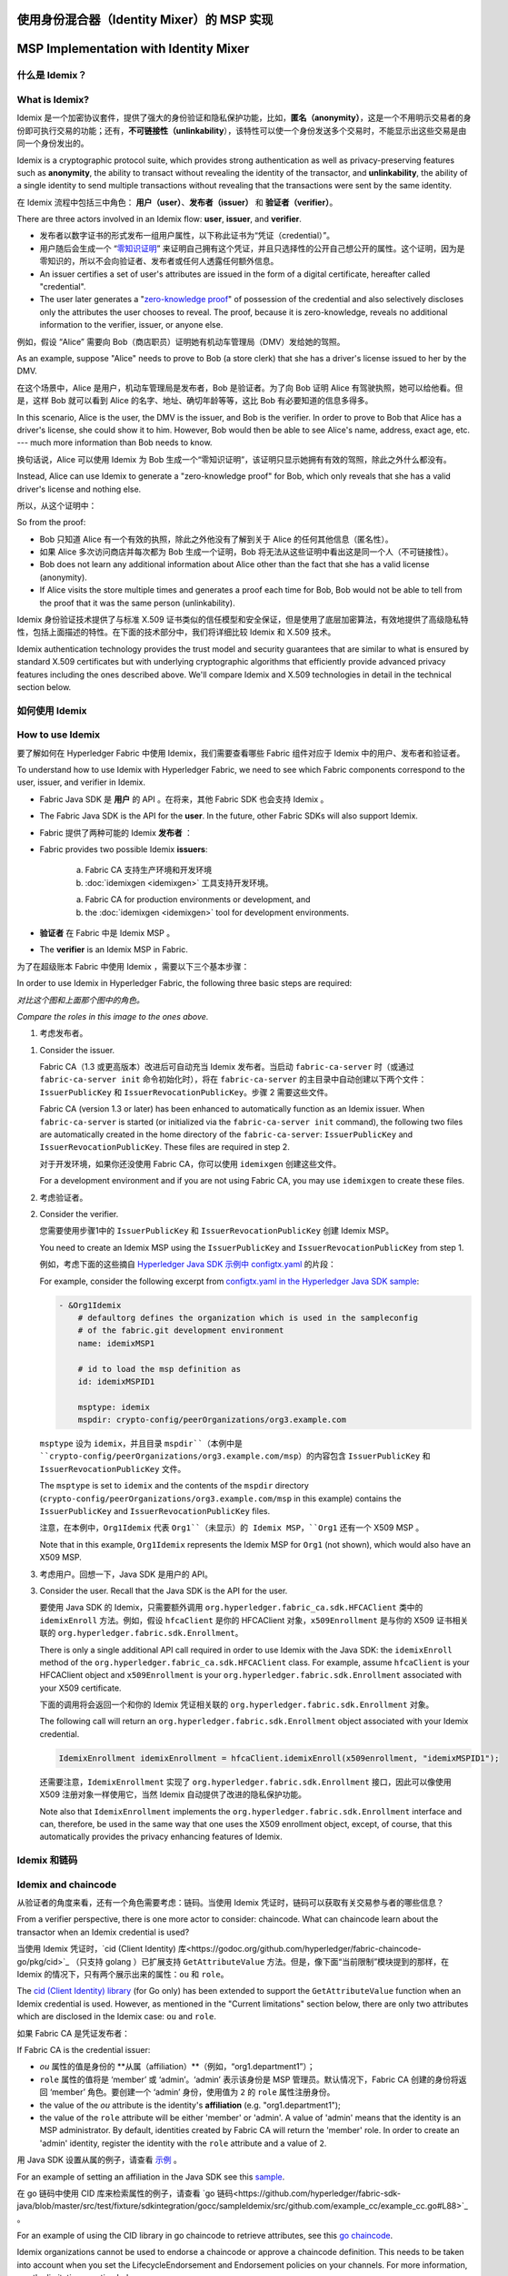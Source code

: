 使用身份混合器（Identity Mixer）的 MSP 实现
==========================================================================
MSP Implementation with Identity Mixer
======================================

什么是 Idemix？
---------------

What is Idemix?
---------------

Idemix 是一个加密协议套件，提供了强大的身份验证和隐私保护功能，比如，**匿名（anonymity）**，这是一个不用明示交易者的身份即可执行交易的功能；还有，**不可链接性（unlinkability**），该特性可以使一个身份发送多个交易时，不能显示出这些交易是由同一个身份发出的。

Idemix is a cryptographic protocol suite, which provides strong authentication as
well as privacy-preserving features such as **anonymity**, the ability to transact
without revealing the identity of the transactor, and **unlinkability**, the
ability of a single identity to send multiple transactions without revealing
that the transactions were sent by the same identity.

在 Idemix 流程中包括三中角色： **用户（user）**、**发布者（issuer）** 和 **验证者（verifier）**。

There are three actors involved in an Idemix flow: **user**, **issuer**, and
**verifier**.

.. image:: images/idemix-overview.png

* 发布者以数字证书的形式发布一组用户属性，以下称此证书为“凭证（credential）”。
* 用户随后会生成一个 “`零知识证明 <https://en.wikipedia.org/wiki/Zero-"knowledge_proof>`_” 来证明自己拥有这个凭证，并且只选择性的公开自己想公开的属性。这个证明，因为是零知识的，所以不会向验证者、发布者或任何人透露任何额外信息。

* An issuer certifies a set of user's attributes are issued in the form of a
  digital certificate, hereafter called "credential".
* The user later generates a "`zero-knowledge proof <https://en.wikipedia.org/wiki/Zero-knowledge_proof>`_"
  of possession of the credential and also selectively discloses only the
  attributes the user chooses to reveal. The proof, because it is zero-knowledge,
  reveals no additional information to the verifier, issuer, or anyone else.

例如，假设 “Alice” 需要向 Bob（商店职员）证明她有机动车管理局（DMV）发给她的驾照。

As an example, suppose "Alice" needs to prove to Bob (a store clerk) that she has
a driver's license issued to her by the DMV.

在这个场景中，Alice 是用户，机动车管理局是发布者，Bob 是验证者。为了向 Bob 证明 Alice 有驾驶执照，她可以给他看。但是，这样 Bob 就可以看到 Alice 的名字、地址、确切年龄等等，这比 Bob 有必要知道的信息多得多。

In this scenario, Alice is the user, the DMV is the issuer, and Bob is the
verifier. In order to prove to Bob that Alice has a driver's license, she could
show it to him. However, Bob would then be able to see Alice's name, address,
exact age, etc. --- much more information than Bob needs to know.

换句话说，Alice 可以使用 Idemix 为 Bob 生成一个“零知识证明”，该证明只显示她拥有有效的驾照，除此之外什么都没有。

Instead, Alice can use Idemix to generate a "zero-knowledge proof" for Bob, which
only reveals that she has a valid driver's license and nothing else.

所以，从这个证明中：

So from the proof:

* Bob 只知道 Alice 有一个有效的执照，除此之外他没有了解到关于 Alice 的任何其他信息（匿名性）。
* 如果 Alice 多次访问商店并每次都为 Bob 生成一个证明，Bob 将无法从这些证明中看出这是同一个人（不可链接性）。

* Bob does not learn any additional information about Alice other than the fact
  that she has a valid license (anonymity).
* If Alice visits the store multiple times and generates a proof each time for Bob,
  Bob would not be able to tell from the proof that it was the same person
  (unlinkability).

Idemix 身份验证技术提供了与标准 X.509 证书类似的信任模型和安全保证，但是使用了底层加密算法，有效地提供了高级隐私特性，包括上面描述的特性。在下面的技术部分中，我们将详细比较 Idemix 和 X.509 技术。

Idemix authentication technology provides the trust model and security
guarantees that are similar to what is ensured by standard X.509 certificates but
with underlying cryptographic algorithms that efficiently provide advanced
privacy features including the ones described above. We'll compare Idemix and
X.509 technologies in detail in the technical section below.

如何使用 Idemix
-----------------------------

How to use Idemix
-----------------

要了解如何在 Hyperledger Fabric 中使用 Idemix，我们需要查看哪些 Fabric 组件对应于 Idemix 中的用户、发布者和验证者。

To understand how to use Idemix with Hyperledger Fabric, we need to see which
Fabric components correspond to the user, issuer, and verifier in Idemix.

* Fabric Java SDK 是 **用户** 的 API 。在将来，其他 Fabric SDK 也会支持 Idemix 。

* The Fabric Java SDK is the API for the **user**. In the future, other Fabric
  SDKs will also support Idemix.

* Fabric 提供了两种可能的 Idemix **发布者** ：

* Fabric provides two possible Idemix **issuers**:

   a) Fabric CA 支持生产环境和开发环境
   b) :doc:`idemixgen <idemixgen>` 工具支持开发环境。

   a) Fabric CA for production environments or development, and
   b) the :doc:`idemixgen <idemixgen>` tool for development environments.

* **验证者** 在 Fabric 中是 Idemix MSP 。

* The **verifier** is an Idemix MSP in Fabric.

为了在超级账本 Fabric 中使用 Idemix ，需要以下三个基本步骤：

In order to use Idemix in Hyperledger Fabric, the following three basic steps
are required:

.. image:: images/idemix-three-steps.png

*对比这个图和上面那个图中的角色。*

*Compare the roles in this image to the ones above.*

1. 考虑发布者。

1. Consider the issuer.

   Fabric CA（1.3 或更高版本）改进后可自动充当 Idemix 发布者。当启动 ``fabric-ca-server`` 时（或通过 ``fabric-ca-server init`` 命令初始化时），将在 ``fabric-ca-server`` 的主目录中自动创建以下两个文件：``IssuerPublicKey`` 和 ``IssuerRevocationPublicKey``。步骤 2 需要这些文件。

   Fabric CA (version 1.3 or later) has been enhanced to automatically function
   as an Idemix issuer. When ``fabric-ca-server`` is started (or initialized via
   the ``fabric-ca-server init`` command), the following two files are
   automatically created in the home directory of the ``fabric-ca-server``:
   ``IssuerPublicKey`` and ``IssuerRevocationPublicKey``. These files are
   required in step 2.

   对于开发环境，如果你还没使用 Fabric CA，你可以使用 ``idemixgen`` 创建这些文件。

   For a development environment and if you are not using Fabric CA, you may use
   ``idemixgen`` to create these files.

2. 考虑验证者。

2. Consider the verifier.

   您需要使用步骤1中的 ``IssuerPublicKey`` 和 ``IssuerRevocationPublicKey`` 创建 Idemix MSP。

   You need to create an Idemix MSP using the ``IssuerPublicKey`` and
   ``IssuerRevocationPublicKey`` from step 1.

   例如，考虑下面的这些摘自 `Hyperledger Java SDK 示例中 configtx.yaml <https://github.com/hyperledger/fabric-sdk-java/blob/master/src/test/fixture/sdkintegration/e2e-2Orgs/v1.3/configtx.yaml>`_ 的片段：

   For example, consider the following excerpt from
   `configtx.yaml in the Hyperledger Java SDK sample <https://github.com/hyperledger/fabric-sdk-java/blob/{BRANCH}/src/test/fixture/sdkintegration/e2e-2Orgs/v1.3/configtx.yaml>`_:

   .. code:: bash

      - &Org1Idemix
          # defaultorg defines the organization which is used in the sampleconfig
          # of the fabric.git development environment
          name: idemixMSP1

          # id to load the msp definition as
          id: idemixMSPID1

          msptype: idemix
          mspdir: crypto-config/peerOrganizations/org3.example.com

   ``msptype`` 设为 ``idemix``，并且目录 ``mspdir``（本例中是 ``crypto-config/peerOrganizations/org3.example.com/msp``）的内容包含 ``IssuerPublicKey`` 和 ``IssuerRevocationPublicKey`` 文件。

   The ``msptype`` is set to ``idemix`` and the contents of the ``mspdir``
   directory (``crypto-config/peerOrganizations/org3.example.com/msp`` in this
   example) contains the ``IssuerPublicKey`` and ``IssuerRevocationPublicKey``
   files.

   注意，在本例中，``Org1Idemix`` 代表 ``Org1``（未显示）的 Idemix MSP，``Org1`` 还有一个 X509 MSP 。

   Note that in this example, ``Org1Idemix`` represents the Idemix MSP for ``Org1``
   (not shown), which would also have an X509 MSP.

3. 考虑用户。回想一下，Java SDK 是用户的 API。

3. Consider the user. Recall that the Java SDK is the API for the user.

   要使用 Java SDK 的 Idemix，只需要额外调用 ``org.hyperledger.fabric_ca.sdk.HFCAClient`` 类中的 ``idemixEnroll`` 方法。例如，假设 ``hfcaClient`` 是你的 HFCAClient 对象，``x509Enrollment`` 是与你的 X509 证书相关联的 ``org.hyperledger.fabric.sdk.Enrollment``。

   There is only a single additional API call required in order to use Idemix
   with the Java SDK: the ``idemixEnroll`` method of the
   ``org.hyperledger.fabric_ca.sdk.HFCAClient`` class. For example, assume
   ``hfcaClient`` is your HFCAClient object and ``x509Enrollment`` is your
   ``org.hyperledger.fabric.sdk.Enrollment`` associated with your X509 certificate.

   下面的调用将会返回一个和你的 Idemix 凭证相关联的 ``org.hyperledger.fabric.sdk.Enrollment`` 对象。

   The following call will return an ``org.hyperledger.fabric.sdk.Enrollment``
   object associated with your Idemix credential.

   .. code:: bash

      IdemixEnrollment idemixEnrollment = hfcaClient.idemixEnroll(x509enrollment, "idemixMSPID1");

   还需要注意，``IdemixEnrollment`` 实现了 ``org.hyperledger.fabric.sdk.Enrollment`` 接口，因此可以像使用 X509 注册对象一样使用它，当然 Idemix 自动提供了改进的隐私保护功能。

   Note also that ``IdemixEnrollment`` implements the ``org.hyperledger.fabric.sdk.Enrollment``
   interface and can, therefore, be used in the same way that one uses the X509
   enrollment object, except, of course, that this automatically provides the
   privacy enhancing features of Idemix.

Idemix 和链码
--------------------

Idemix and chaincode
--------------------

从验证者的角度来看，还有一个角色需要考虑：链码。当使用 Idemix 凭证时，链码可以获取有关交易参与者的哪些信息？

From a verifier perspective, there is one more actor to consider: chaincode.
What can chaincode learn about the transactor when an Idemix credential is used?

当使用 Idemix 凭证时，`cid (Client Identity) 库<https://godoc.org/github.com/hyperledger/fabric-chaincode-go/pkg/cid>`_ （只支持 golang ）已扩展支持 ``GetAttributeValue`` 方法。但是，像下面“当前限制”模块提到的那样，在 Idemix 的情况下，只有两个展示出来的属性：``ou`` 和 ``role``。

The `cid (Client Identity) library <https://godoc.org/github.com/hyperledger/fabric-chaincode-go/pkg/cid>`_
(for Go only) has been extended to support the ``GetAttributeValue`` function
when an Idemix credential is used. However, as mentioned in the "Current
limitations" section below, there are only two attributes which are disclosed in
the Idemix case: ``ou`` and ``role``.

如果 Fabric CA 是凭证发布者：

If Fabric CA is the credential issuer:

* `ou` 属性的值是身份的 **从属（affiliation）**（例如，“org1.department1”）；
* ``role`` 属性的值将是 ‘member’ 或 ‘admin’。‘admin’ 表示该身份是 MSP 管理员。默认情况下，Fabric CA 创建的身份将返回 ‘member’ 角色。要创建一个 ‘admin’ 身份，使用值为 ``2`` 的 ``role`` 属性注册身份。

* the value of the `ou` attribute is the identity's **affiliation** (e.g.
  "org1.department1");
* the value of the ``role`` attribute will be either 'member' or 'admin'. A
  value of 'admin' means that the identity is an MSP administrator. By default,
  identities created by Fabric CA will return the 'member' role. In order to
  create an 'admin' identity, register the identity with the ``role`` attribute
  and a value of ``2``.

用 Java SDK 设置从属的例子，请查看 `示例 <https://github.com/hyperledger/fabric-sdk-java/blob/master/src/test/java/org/hyperledger/fabric/sdkintegration/End2endIdemixIT.java#L121>`_ 。

For an example of setting an affiliation in the Java SDK see this `sample <https://github.com/hyperledger/fabric-sdk-java/blob/{BRANCH}/src/test/java/org/hyperledger/fabric/sdkintegration/End2endIdemixIT.java#L121>`_.

在 go 链码中使用 CID 库来检索属性的例子，请查看 `go 链码<https://github.com/hyperledger/fabric-sdk-java/blob/master/src/test/fixture/sdkintegration/gocc/sampleIdemix/src/github.com/example_cc/example_cc.go#L88>`_ 。

For an example of using the CID library in go chaincode to retrieve attributes,
see this `go chaincode <https://github.com/hyperledger/fabric-sdk-java/blob/{BRANCH}/src/test/fixture/sdkintegration/gocc/sampleIdemix/src/github.com/example_cc/example_cc.go#L88>`_.

Idemix organizations cannot be used to endorse a chaincode or approve a chaincode
definition. This needs to be taken into account when you set the
LifecycleEndorsement and Endorsement policies on your channels. For more
information, see the limitations section below.

当前限制
-------------------

Current limitations
-------------------

Idemix 的当前版本有一些限制。

The current version of Idemix does have a few limitations.

* **Idemix organizations and endorsement policies**

  Idemix organizations cannot be used to endorse a chaincode transaction or
  approve a chaincode definition. By default, the
  ``Channel/Application/LifecycleEndorsement`` and
  ``Channel/Application/Endorsement`` policies will require signatures from a
  majority of organizations active on the channel. This implies that a channel
  that contains a large number of Idemix organizations may not be able to
  reach the majority needed to fulfill the default policy. For example, if a
  channel has two MSP Organizations and two Idemix organizations, the channel
  policy will require that three out of four organizations approve a chaincode
  definition to commit that definition to the channel. Because Idemix
  organizations cannot approve a chaincode definition, the policy will only be
  able to validate two out of four signatures.

  If your channel contains a sufficient number of Idemix organizations to affect
  the endorsement policy, you can use a signature policy to explicitly specify
  the required MSP organizations.

* **固定的属性集合**

* **Fixed set of attributes**

  还不支持发布 Idemix 凭证的自定义属性。自定义属性在将来会支持。

  It not yet possible to issue or use an Idemix credential with custom attributes.
  Custom attributes will be supported in a future release.

  下面的四个属性是支持的：

  The following four attributes are currently supported:

  1. 组织单元（Organizational Unit）属性（\"ou\"）：

  1. Organizational Unit attribute ("ou"):

   - 用法：和 X.509 一样
   - 类型：String
   - 显示（Revealed）：总是

   - Usage: same as X.509
   - Type: String
   - Revealed: always

  2. 角色（Role） 属性（\"role\"）：

  2. Role attribute ("role"):

   - 用法：和 X.509 一样
   - 类型：integer
   - 显示（Revealed）：总是

   - Usage: same as X.509
   - Type: integer
   - Revealed: always

  3. 注册 ID（Enrollment ID）属性：

  3. Enrollment ID attribute

   - 用法：用户的唯一身份，即属于同一用户的所有注册凭证都是相同的（在将来的版本中用于审计）
   - 类型：BIG
   - 显示（Revealed）：不在签名中使用，只在为 Fabric CA 生成身份验证 token 时使用

   - Usage: uniquely identify a user --- same in all enrollment credentials that
     belong to the same user (will be used for auditing in the future releases)
   - Type: BIG
   - Revealed: never in the signature, only when generating an authentication token for Fabric CA

  4. 撤销句柄（Revocation Handle）属性：

  4. Revocation Handle attribute

   - 用法：唯一性身份凭证（在将来的版本中用于撤销）
   - 类型：integer
   - 显示：从不

   - Usage: uniquely identify a credential (will be used for revocation in future releases)
   - Type: integer
   - Revealed: never

* **还不支持撤销**

* **Revocation is not yet supported**

   尽管存在上面提到的撤销句柄属性，可以看出撤销框架的大部分已经就绪，但是还不支持撤销 Idemix 凭证。

   Although much of the revocation framework is in place as can be seen by the
   presence of a revocation handle attribute mentioned above, revocation of an
   Idemix credential is not yet supported.

* **节点背书时不使用 Idemix**

* **Peers do not use Idemix for endorsement**

   目前 Idemix MSP 只被节点用来验证签名。只完成了在Client SDK 中使用 Idemix 签名。未来会支持更多角色（包括 ‘peer’ 角色）使用 Idemix MSP 。

   Currently, Idemix MSP is used by the peers only for signature verification.
   Signing with Idemix is only done via Client SDK. More roles (including a
   'peer' role) will be supported by Idemix MSP.

技术总结
-----------------

Technical summary
-----------------

对比 Idemix 凭证和 X.509 证书
~~~~~~~~~~~~~~~~~~~~~~~~~~~~~~~~~~~~~~~~~~~~~~~~~~

Comparing Idemix credentials to X.509 certificates
~~~~~~~~~~~~~~~~~~~~~~~~~~~~~~~~~~~~~~~~~~~~~~~~~~

Idemix 和 X.509 中的证书/凭证的概念、颁发过程，非常相似：一组属性使用不能伪造的数字签名进行签名，并且有一个利用密码学绑定的密钥。

The certificate/credential concept and the issuance process are very similar in
Idemix and X.509 certs: a set of attributes is digitally signed with a signature
that cannot be forged and there is a secret key to which a credential is
cryptographically bound.

标准 X.509 证书和 Identity Mixer 证书之间的主要区别是用于验证属性的签名方案。Identity Mixer 系统下的签名能够使其有效地证明所有者拥有该签名和相应的属性，而无需揭示签名和（选择的）属性值本身。我们使用零知识证明来确保这些“知识”或“信息”不会被泄露，同时确保属性上的签名有效，并且确保用户拥有相应的凭证密钥。

The main difference between a standard X.509 certificate and an Identity Mixer
credential is the signature scheme that is used to certify the attributes. The
signatures underlying the Identity Mixer system allow for efficient proofs of the
possession of a signature and the corresponding attributes without revealing the
signature and (selected) attribute values themselves. We use zero-knowledge proofs
to ensure that such "knowledge" or "information" is not revealed while ensuring
that the signature over some attributes is valid and the user is in possession
of the corresponding credential secret key.

这样的证明，比如 X.509 证书，可以使用最初签署证书的机构的公钥进行验证，并且无法成功伪造。只有知道凭证密钥的用户才能生成凭证及其属性的证明。

Such proofs, like X.509 certificates, can be verified with the public key of
the authority that originally signed the credential and cannot be successfully
forged. Only the user who knows the credential secret key can generate the proofs
about the credential and its attributes.

关于不可链接性，当提供 X.509 证书时，必须显示所有属性来验证证书签名。这意味着所有用于签署交易的证书的用法都是可链接的。

With regard to unlinkability, when an X.509 certificate is presented, all attributes
have to be revealed to verify the certificate signature. This implies that all
certificate usages for signing transactions are linkable.

为了避免这种可链接性，每次都需要使用新的 X.509 证书，这会导致复杂的密钥管理、通信和存储开销。此外，在某些情况下，即使颁发证书的 CA 也不应该将所有交易链接到用户，这一点很重要。

To avoid such linkability, fresh X.509 certificates need to be used every time,
which results in complex key management and communication and storage overhead.
Furthermore, there are cases where it is important that not even the CA issuing
the certificates is able to link all the transactions to the user.

Idemix 有助于避免 CA 和验证者之间的可链接性，因为即使是 CA 也不能将证明链接到原始凭证。发布者或验证者都不能分辨两种证明是否是来自同一凭证。

Idemix helps to avoid linkability with respect to both the CA and verifiers,
since even the CA is not able to link proofs to the original credential. Neither
the issuer nor a verifier can tell whether two proofs were derived from the same
credential (or from two different ones).

这篇文章详细介绍了 Identity Mixer 技术的概念和特点 `Concepts and Languages for Privacy-Preserving Attribute-Based Authentication<https://link.springer.com/chapter/10.1007%2F978-3-642-37282-7_4>`_ 。

More details on the concepts and features of the Identity Mixer technology are
described in the paper `Concepts and Languages for Privacy-Preserving Attribute-Based Authentication <https://link.springer.com/chapter/10.1007%2F978-3-642-37282-7_4>`_.

拓扑信息
~~~~~~~~~~~~~~~~~~~~

Topology Information
~~~~~~~~~~~~~~~~~~~~

鉴于上述限制，建议每个通道仅使用一个基于 Idemix 的 MSP，或者在极端情况下，每个网络使用一个基于 Idemix 的 MSP。实际上，如果每个通道有多个基于 Idemix 的 MSP，那么任意参与方读取该通道的账本，即可区分出来各个交易分别是由哪个 Idemix MSP 签署的。这是因为，每个交易都会泄漏签名者的 MSP-ID 。换句话说，Idemix 目前只提供同一组织（MSP）中客户端的匿名性。

Given the above limitations, it is recommended to have only one Idemix-based MSP
per channel or, at the extreme, per network. Indeed, for example, having multiple Idemix-based MSPs
per channel would allow a party, reading the ledger of that channel, to tell apart
transactions signed by parties belonging to different Idemix-based MSPs. This is because,
each transaction leak the MSP-ID of the signer.
In other words, Idemix currently provides only anonymity of clients among the same organization (MSP).

将来，Idemix 可以扩展为支持基于 Idemix 的多层匿名结构的认证机构体系，这些机构认证的凭证可以通过使用唯一的公钥进行验证，从而实现跨组织的匿名性（MSP）。这将允许多个基于 Idemix 的 MSP 在同一个通道中共存。

In the future, Idemix could be extended to support anonymous hierarchies of Idemix-based
Certification Authorities whose certified credentials can be verified by using a unique public-key,
therefore achieving anonymity across organizations (MSPs).
This would allow multiple Idemix-based MSPs to coexist in the same channel.

在主体中，可以将通道配置为具有单个基于 Idemix 的 MSP 和多个基于 X.509 的 MSP。当然，这些 MSP 之间的交互可能会泄露信息。对泄露的信息需要逐案进行评估。

In principal, a channel can be configured to have a single Idemix-based MSP and multiple
X.509-based MSPs. Of course, the interaction between these MSP can potential
leak information. An assessment of the leaked information need to be done case by case.wq

底层加密协议
~~~~~~~~~~~~~~~~~~~~~~~~~~~~~~~~~~

Underlying cryptographic protocols
~~~~~~~~~~~~~~~~~~~~~~~~~~~~~~~~~~

Idemix 技术是建立在一个盲签名方案的基础上的，该方案支持签名拥有多个消息和有效的的零知识证明。Idemix 的所有密码构建模块都在顶级会议和期刊上发表了，并得到了科学界的验证。

Idemix technology is built from a blind signature scheme that supports multiple
messages and efficient zero-knowledge proofs of signature possession. All of the
cryptographic building blocks for Idemix were published at the top conferences
and journals and verified by the scientific community.

Fabric 的这个特定 Idemix 实现使用了一个 pairing-based 的签名方案，该方案由 `Camenisch 和 Lysyanskaya https://link.springer.com/chapter/10.1007/978-3-540-28628-8_4>`_ 简要提出，并由 `Au et al. <https://link.springer.com/chapter/10.1007/11832072_8>`_ 详细描述。使用了在零知识证明 `Camenisch et al. <https://eprint.iacr.org/2016/663.pdf>`_ 中证明签名的知识的能力。

This particular Idemix implementation for Fabric uses a pairing-based
signature scheme that was briefly proposed by `Camenisch and Lysyanskaya <https://link.springer.com/chapter/10.1007/978-3-540-28628-8_4>`_
and described in detail by `Au et al. <https://link.springer.com/chapter/10.1007/11832072_8>`_.
The ability to prove knowledge of a signature in a zero-knowledge proof
`Camenisch et al. <https://eprint.iacr.org/2016/663.pdf>`_ was used.
